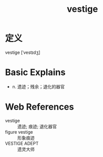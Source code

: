#+title: vestige
#+roam_tags:英语单词

* 定义
  
vestige [ˈvestɪdʒ]

* Basic Explains
- n. 遗迹；残余；退化的器官

* Web References
- vestige :: 遗迹; 痕迹; 退化器官
- figure vestige :: 形象痕迹
- VESTIGE ADEPT :: 遗灵大师
